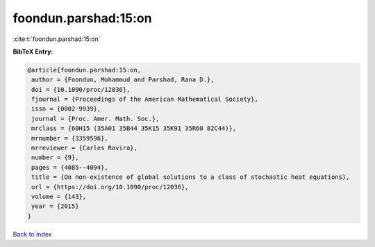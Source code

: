 foondun.parshad:15:on
=====================

:cite:t:`foondun.parshad:15:on`

**BibTeX Entry:**

.. code-block:: bibtex

   @article{foondun.parshad:15:on,
    author = {Foondun, Mohammud and Parshad, Rana D.},
    doi = {10.1090/proc/12036},
    fjournal = {Proceedings of the American Mathematical Society},
    issn = {0002-9939},
    journal = {Proc. Amer. Math. Soc.},
    mrclass = {60H15 (35A01 35B44 35K15 35K91 35R60 82C44)},
    mrnumber = {3359596},
    mrreviewer = {Carles Rovira},
    number = {9},
    pages = {4085--4094},
    title = {On non-existence of global solutions to a class of stochastic heat equations},
    url = {https://doi.org/10.1090/proc/12036},
    volume = {143},
    year = {2015}
   }

`Back to index <../By-Cite-Keys.rst>`_
